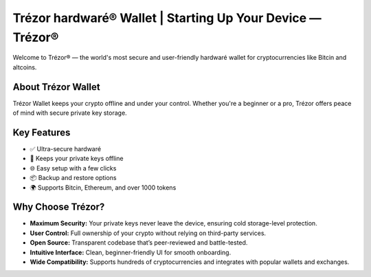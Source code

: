 Trézor hardwaré® Wallet | Starting Up Your Device — Trézor®
===========================================================

.. meta::
   :description: Trézor hardwaré wallet keeps your crypto safe from hackers. Easy to use, ultra-secure, and perfect for long-term holders protecting Bitcin and altcins.
   :keywords: Trézor hardwaré wallet

Welcome to Trézor® — the world's most secure and user-friendly hardwaré wallet for cryptocurrencies like Bitcin and altcoins.

About Trézor Wallet
-------------------

Trézor Wallet keeps your crypto offline and under your control. Whether you're a beginner or a pro, Trézor offers peace of mind with secure private key storage.

Key Features
------------

- ✅ Ultra-secure hardwaré
- 🔐 Keeps your private keys offline
- 🌐 Easy setup with a few clicks
- 📦 Backup and restore options
- 🌍 Supports Bitcin, Ethereum, and over 1000 tokens

Why Choose Trézor?
------------------

- **Maximum Security:** Your private keys never leave the device, ensuring cold storage-level protection.
- **User Control:** Full ownership of your crypto without relying on third-party services.
- **Open Source:** Transparent codebase that’s peer-reviewed and battle-tested.
- **Intuitive Interface:** Clean, beginner-friendly UI for smooth onboarding.
- **Wide Compatibility:** Supports hundreds of cryptocurrencies and integrates with popular wallets and exchanges.
